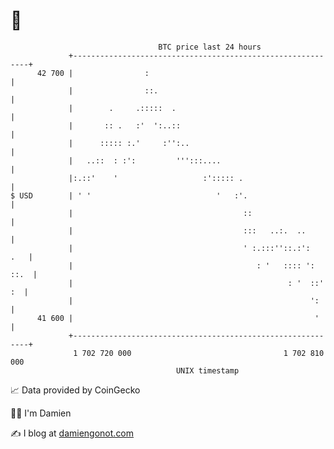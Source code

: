 * 👋

#+begin_example
                                    BTC price last 24 hours                    
                +------------------------------------------------------------+ 
         42 700 |                :                                           | 
                |                ::.                                         | 
                |        .     .:::::  .                                     | 
                |       :: .   :'  ':..::                                    | 
                |      ::::: :.'     :'':..                                  | 
                |   ..::  : :':         ''':::....                           | 
                |:.::'    '                   :'::::: .                      | 
   $ USD        | ' '                            '   :'.                     | 
                |                                      ::                    | 
                |                                      :::   ..:.  ..        | 
                |                                      ' :.:::''::.:':   .   | 
                |                                         : '   :::: ': ::.  | 
                |                                                : '  ::' :  | 
                |                                                     ':     | 
         41 600 |                                                      '     | 
                +------------------------------------------------------------+ 
                 1 702 720 000                                  1 702 810 000  
                                        UNIX timestamp                         
#+end_example
📈 Data provided by CoinGecko

🧑‍💻 I'm Damien

✍️ I blog at [[https://www.damiengonot.com][damiengonot.com]]
